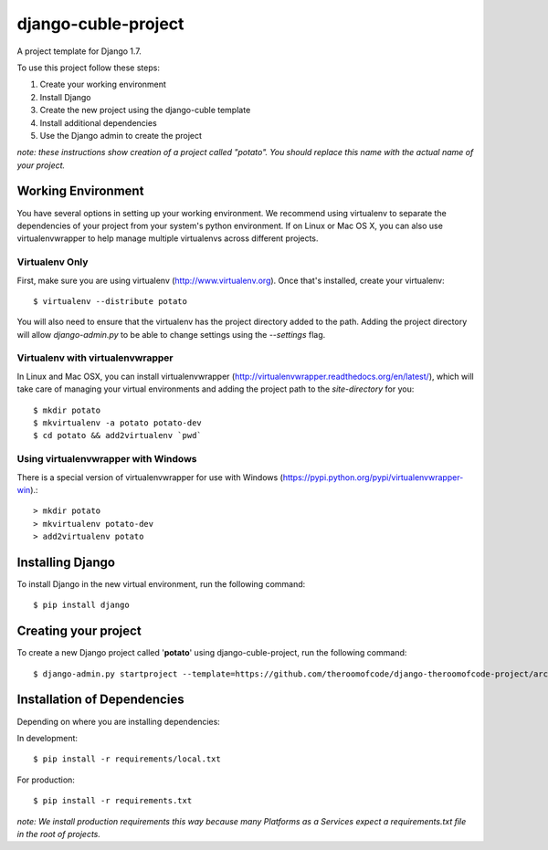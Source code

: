 ====================
django-cuble-project
====================

A project template for Django 1.7.

To use this project follow these steps:

#. Create your working environment
#. Install Django
#. Create the new project using the django-cuble template
#. Install additional dependencies
#. Use the Django admin to create the project

*note: these instructions show creation of a project called "potato". You
should replace this name with the actual name of your project.*

Working Environment
===================

You have several options in setting up your working environment. We recommend
using virtualenv to separate the dependencies of your project from your system's
python environment. If on Linux or Mac OS X, you can also use virtualenvwrapper to help manage multiple virtualenvs across different projects.

Virtualenv Only
---------------

First, make sure you are using virtualenv (http://www.virtualenv.org). Once
that's installed, create your virtualenv::

    $ virtualenv --distribute potato

You will also need to ensure that the virtualenv has the project directory
added to the path. Adding the project directory will allow `django-admin.py` to
be able to change settings using the `--settings` flag.

Virtualenv with virtualenvwrapper
---------------------------------

In Linux and Mac OSX, you can install virtualenvwrapper (http://virtualenvwrapper.readthedocs.org/en/latest/),
which will take care of managing your virtual environments and adding the
project path to the `site-directory` for you::

    $ mkdir potato
    $ mkvirtualenv -a potato potato-dev
    $ cd potato && add2virtualenv `pwd`

Using virtualenvwrapper with Windows
------------------------------------

There is a special version of virtualenvwrapper for use with Windows (https://pypi.python.org/pypi/virtualenvwrapper-win).::

    > mkdir potato
    > mkvirtualenv potato-dev
    > add2virtualenv potato


Installing Django
=================

To install Django in the new virtual environment, run the following command::

    $ pip install django

Creating your project
=====================

To create a new Django project called '**potato**' using
django-cuble-project, run the following command::

    $ django-admin.py startproject --template=https://github.com/theroomofcode/django-theroomofcode-project/archive/master.zip --extension=py,rst,html potato_project

Installation of Dependencies
============================

Depending on where you are installing dependencies:

In development::

    $ pip install -r requirements/local.txt

For production::

    $ pip install -r requirements.txt

*note: We install production requirements this way because many Platforms as a
Services expect a requirements.txt file in the root of projects.*

